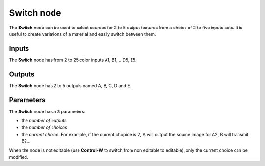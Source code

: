 Switch node
~~~~~~~~~~~

The **Switch** node can be used to select sources for 2 to 5 output textures
from a choice of 2 to five inputs sets. It is useful to create variations
of a material and easily switch between them.

.. image:: images/node_miscellaneous_switch.png
	:align: center

Inputs
++++++

The **Switch** node has from 2 to 25 color inputs A1, B1, .. D5, E5.

Outputs
+++++++

The **Switch** node has 2 to 5 outputs named A, B, C, D and E.

Parameters
++++++++++

The **Switch** node has a 3 parameters:

* the *number of outputs*

* the *number of choices*

* the *current choice*. For example, if the current chopice is 2, A will output
  the source image for A2, B will transmit B2...

When the node is not editable (use **Control-W** to switch from non editable to editable),
only the current choice can be modified.
